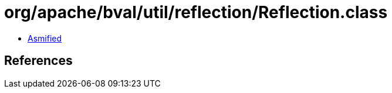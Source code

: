 = org/apache/bval/util/reflection/Reflection.class

 - link:Reflection-asmified.java[Asmified]

== References

